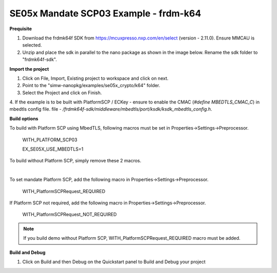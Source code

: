 .. _ex_se05x_mandate_scp03_k64:

SE05x Mandate SCP03 Example - frdm-k64
=======================================

**Prequisite**

1. Download the frdmk64f SDK from https://mcuxpresso.nxp.com/en/select (version - 2.11.0). Ensure MMCAU is selected.

2. Unzip and place the sdk in parallel to the nano package as shown in the image below. Rename the sdk folder to "frdmk64f-sdk".

.. image:: folder.JPG
  :width: 400
  :alt: folder


**Import the project**

1. Click on File, Import, Existing project to workspace and click on next.

2. Point to the "simw-nanopkg/examples/se05x_crypto/k64" folder.

3. Select the Project and click on Finish.

.. image:: Import.JPG
  :width: 400
  :alt: Import

4. If the example is to be built with PlatformSCP / ECKey - ensure to enable the CMAC (`#define MBEDTLS_CMAC_C`) in mbedtls config file.
file - `/frdmk64f-sdk/middleware/mbedtls/port/ksdk/ksdk_mbedtls_config.h`.


**Build options**

To build with Platform SCP using MbedTLS, following macros must be set in Properties->Settings->Preprocessor.

    WITH_PLATFORM_SCP03

    EX_SE05X_USE_MBEDTLS=1

.. image:: mbedtls_macros.jpg
  :width: 400
  :alt: folder

To build without Platform SCP, simply remove these 2 macros.

|

To set mandate Platform SCP, add the following macro in Properties->Settings->Preprocessor.

    WITH_PlatformSCPRequest_REQUIRED

.. image:: platformscp_required.png
  :width: 400
  :alt: folder


If Platform SCP not required, add the following macro in Properties->Settings->Preprocessor.

    WITH_PlatformSCPRequest_NOT_REQUIRED

.. image:: platformscp_notrequired.png
  :width: 400
  :alt: folder

.. note::

	If you build demo without Platform SCP, WITH_PlatformSCPRequest_REQUIRED macro must be added.



**Build and Debug**

1. Click on Build and then Debug on the Quickstart panel to Build and Debug your project
